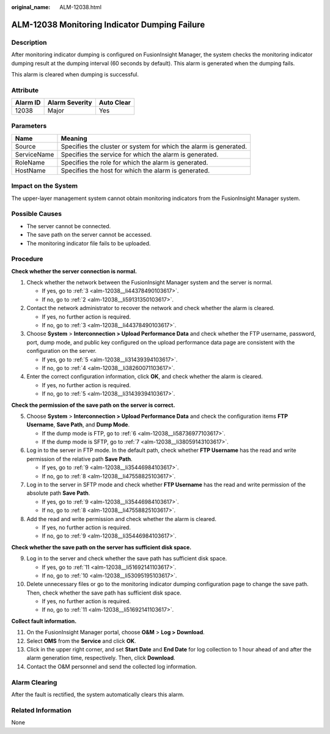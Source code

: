 :original_name: ALM-12038.html

.. _ALM-12038:

ALM-12038 Monitoring Indicator Dumping Failure
==============================================

Description
-----------

After monitoring indicator dumping is configured on FusionInsight Manager, the system checks the monitoring indicator dumping result at the dumping interval (60 seconds by default). This alarm is generated when the dumping fails.

This alarm is cleared when dumping is successful.

Attribute
---------

======== ============== ==========
Alarm ID Alarm Severity Auto Clear
======== ============== ==========
12038    Major          Yes
======== ============== ==========

Parameters
----------

+-------------+-------------------------------------------------------------------+
| Name        | Meaning                                                           |
+=============+===================================================================+
| Source      | Specifies the cluster or system for which the alarm is generated. |
+-------------+-------------------------------------------------------------------+
| ServiceName | Specifies the service for which the alarm is generated.           |
+-------------+-------------------------------------------------------------------+
| RoleName    | Specifies the role for which the alarm is generated.              |
+-------------+-------------------------------------------------------------------+
| HostName    | Specifies the host for which the alarm is generated.              |
+-------------+-------------------------------------------------------------------+

Impact on the System
--------------------

The upper-layer management system cannot obtain monitoring indicators from the FusionInsight Manager system.

Possible Causes
---------------

-  The server cannot be connected.
-  The save path on the server cannot be accessed.
-  The monitoring indicator file fails to be uploaded.

Procedure
---------

**Check whether the server connection is normal.**

#. Check whether the network between the FusionInsight Manager system and the server is normal.

   -  If yes, go to :ref:`3 <alm-12038__li44378490103617>`.
   -  If no, go to :ref:`2 <alm-12038__li59131350103617>`.

#. .. _alm-12038__li59131350103617:

   Contact the network administrator to recover the network and check whether the alarm is cleared.

   -  If yes, no further action is required.
   -  If no, go to :ref:`3 <alm-12038__li44378490103617>`.

#. .. _alm-12038__li44378490103617:

   Choose **System** > **Interconnection > Upload Performance Data** and check whether the FTP username, password, port, dump mode, and public key configured on the upload performance data page are consistent with the configuration on the server.

   -  If yes, go to :ref:`5 <alm-12038__li31439394103617>`.
   -  If no, go to :ref:`4 <alm-12038__li38260071103617>`.

#. .. _alm-12038__li38260071103617:

   Enter the correct configuration information, click **OK**, and check whether the alarm is cleared.

   -  If yes, no further action is required.
   -  If no, go to :ref:`5 <alm-12038__li31439394103617>`.

**Check the permission of the save path on the server is correct.**

5. .. _alm-12038__li31439394103617:

   Choose **System** > **Interconnection > Upload Performance Data** and check the configuration items **FTP Username**, **Save Path**, and **Dump Mode**.

   -  If the dump mode is FTP, go to :ref:`6 <alm-12038__li58736977103617>`.
   -  If the dump mode is SFTP, go to :ref:`7 <alm-12038__li38059143103617>`.

6. .. _alm-12038__li58736977103617:

   Log in to the server in FTP mode. In the default path, check whether **FTP Username** has the read and write permission of the relative path **Save Path**.

   -  If yes, go to :ref:`9 <alm-12038__li35446984103617>`.
   -  If no, go to :ref:`8 <alm-12038__li47558825103617>`.

7. .. _alm-12038__li38059143103617:

   Log in to the server in SFTP mode and check whether **FTP Username** has the read and write permission of the absolute path **Save Path**.

   -  If yes, go to :ref:`9 <alm-12038__li35446984103617>`.
   -  If no, go to :ref:`8 <alm-12038__li47558825103617>`.

8. .. _alm-12038__li47558825103617:

   Add the read and write permission and check whether the alarm is cleared.

   -  If yes, no further action is required.
   -  If no, go to :ref:`9 <alm-12038__li35446984103617>`.

**Check whether the save path on the server has sufficient disk space.**

9.  .. _alm-12038__li35446984103617:

    Log in to the server and check whether the save path has sufficient disk space.

    -  If yes, go to :ref:`11 <alm-12038__li51692141103617>`.
    -  If no, go to :ref:`10 <alm-12038__li53095195103617>`.

10. .. _alm-12038__li53095195103617:

    Delete unnecessary files or go to the monitoring indicator dumping configuration page to change the save path. Then, check whether the save path has sufficient disk space.

    -  If yes, no further action is required.
    -  If no, go to :ref:`11 <alm-12038__li51692141103617>`.

**Collect fault information.**

11. .. _alm-12038__li51692141103617:

    On the FusionInsight Manager portal, choose **O&M** > **Log > Download**.

12. Select **OMS** from the **Service** and click **OK**.

13. Click |image1| in the upper right corner, and set **Start Date** and **End Date** for log collection to 1 hour ahead of and after the alarm generation time, respectively. Then, click **Download**.

14. Contact the O&M personnel and send the collected log information.

Alarm Clearing
--------------

After the fault is rectified, the system automatically clears this alarm.

Related Information
-------------------

None

.. |image1| image:: /_static/images/en-us_image_0269383850.png
